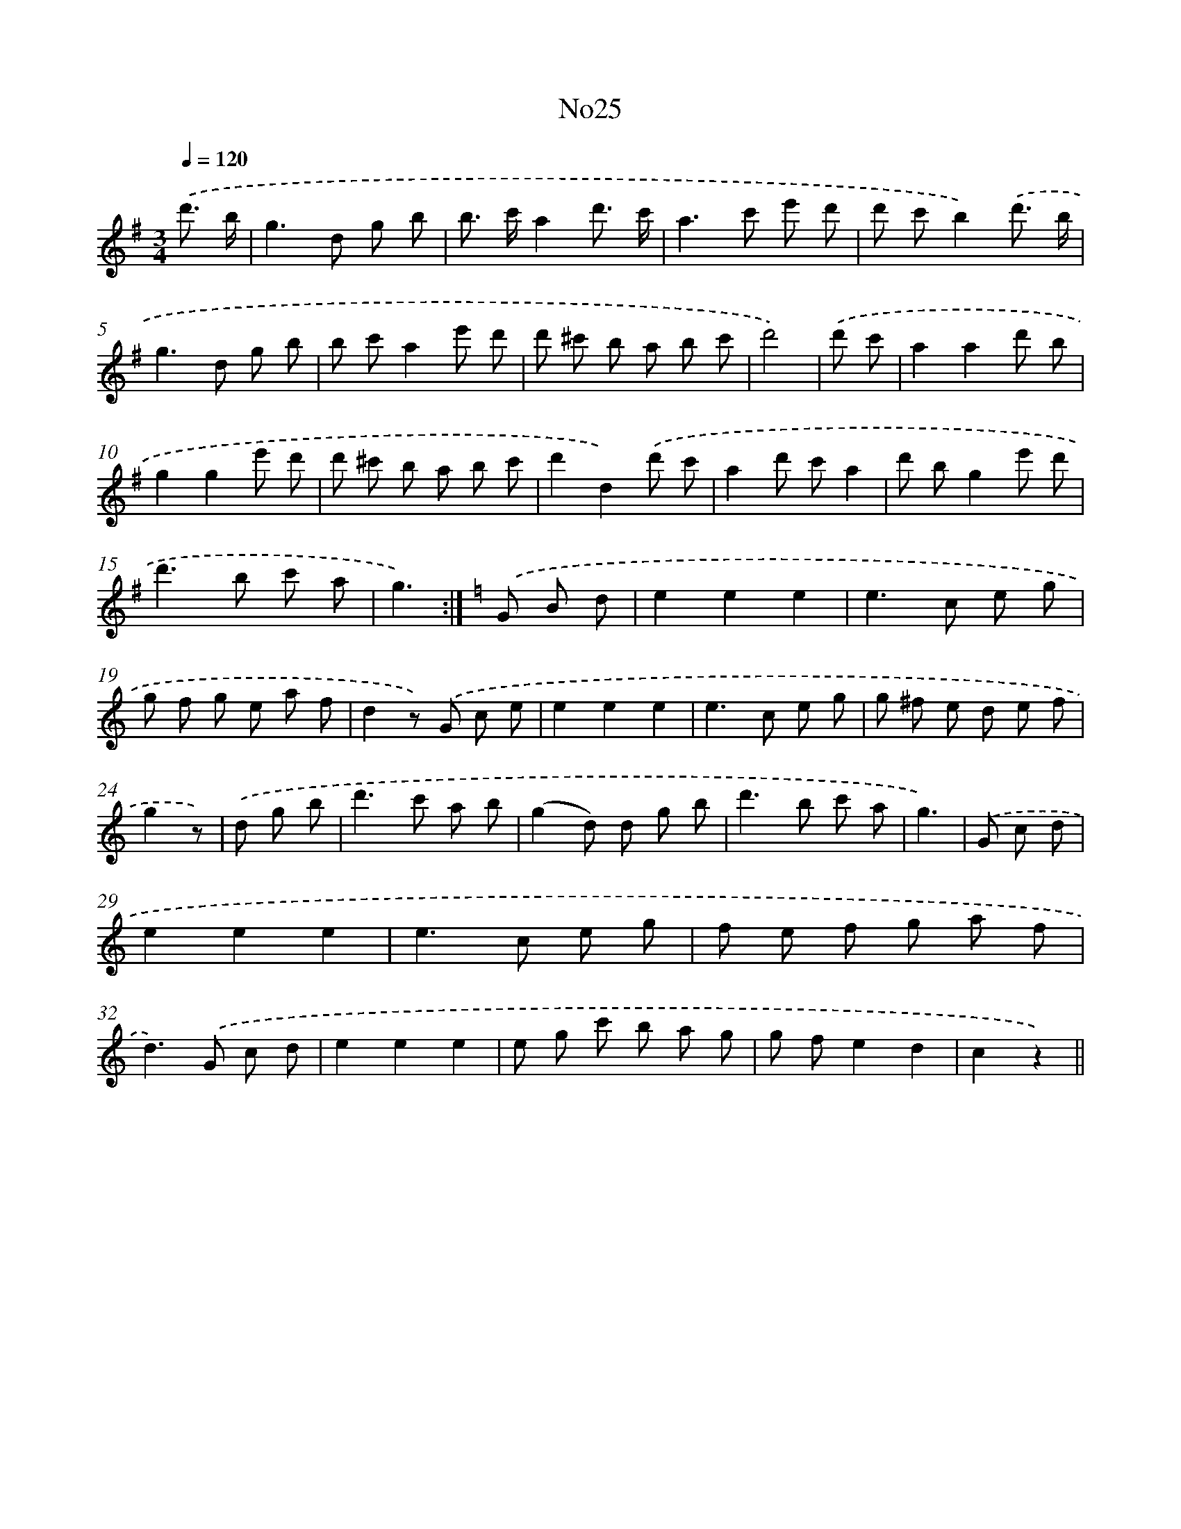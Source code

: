 X: 13401
T: No25
%%abc-version 2.0
%%abcx-abcm2ps-target-version 5.9.1 (29 Sep 2008)
%%abc-creator hum2abc beta
%%abcx-conversion-date 2018/11/01 14:37:34
%%humdrum-veritas 591063803
%%humdrum-veritas-data 2483591127
%%continueall 1
%%barnumbers 0
L: 1/8
M: 3/4
Q: 1/4=120
K: G clef=treble
.('d'3/ b/ [I:setbarnb 1]|
g2>d2 g b |
b> c'a2d'3/ c'/ |
a2>c'2 e' d' |
d' c'b2).('d'3/ b/ |
g2>d2 g b |
b c'a2e' d' |
d' ^c' b a b c' |
d'4) |
.('d' c' [I:setbarnb 9]|
a2a2d' b |
g2g2e' d' |
d' ^c' b a b c' |
d'2d2).('d' c' |
a2d' c'a2 |
d' bg2e' d' |
d'2>b2 c' a |
g3) :|]
[K:C] .('G B d [I:setbarnb 17]|
e2e2e2 |
e2>c2 e g |
g f g e a f |
d2z) .('G c e |
e2e2e2 |
e2>c2 e g |
g ^f e d e f |
g2z) |
.('d g b [I:setbarnb 25]|
d'2>c'2 a b |
(g2d) d g b |
d'2>b2 c' a |
g3) |
.('G c d [I:setbarnb 29]|
e2e2e2 |
e2>c2 e g |
f e f g a f |
d2>).('G2 c d |
e2e2e2 |
e g c' b a g |
g fe2d2 |
c2z2) ||
